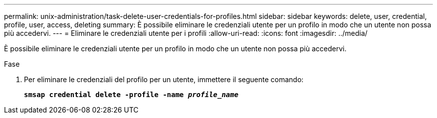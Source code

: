 ---
permalink: unix-administration/task-delete-user-credentials-for-profiles.html 
sidebar: sidebar 
keywords: delete, user, credential, profile, user, access, deleting 
summary: È possibile eliminare le credenziali utente per un profilo in modo che un utente non possa più accedervi. 
---
= Eliminare le credenziali utente per i profili
:allow-uri-read: 
:icons: font
:imagesdir: ../media/


[role="lead"]
È possibile eliminare le credenziali utente per un profilo in modo che un utente non possa più accedervi.

.Fase
. Per eliminare le credenziali del profilo per un utente, immettere il seguente comando:
+
`*smsap credential delete -profile -name _profile_name_*`


